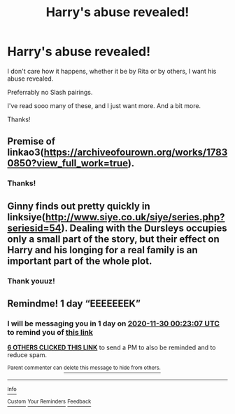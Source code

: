 #+TITLE: Harry's abuse revealed!

* Harry's abuse revealed!
:PROPERTIES:
:Author: HarryLover-13
:Score: 14
:DateUnix: 1606604478.0
:DateShort: 2020-Nov-29
:FlairText: Request
:END:
I don't care how it happens, whether it be by Rita or by others, I want his abuse revealed.

Preferrably no Slash pairings.

I've read sooo many of these, and I just want more. And a bit more.

Thanks!


** Premise of linkao3([[https://archiveofourown.org/works/17830850?view_full_work=true]]).
:PROPERTIES:
:Author: xshadowfax
:Score: 3
:DateUnix: 1606634079.0
:DateShort: 2020-Nov-29
:END:

*** Thanks!
:PROPERTIES:
:Author: HarryLover-13
:Score: 1
:DateUnix: 1606675139.0
:DateShort: 2020-Nov-29
:END:


** Ginny finds out pretty quickly in linksiye([[http://www.siye.co.uk/siye/series.php?seriesid=54]]). Dealing with the Dursleys occupies only a small part of the story, but their effect on Harry and his longing for a real family is an important part of the whole plot.
:PROPERTIES:
:Author: thrawnca
:Score: 2
:DateUnix: 1606651570.0
:DateShort: 2020-Nov-29
:END:

*** Thank youuz!
:PROPERTIES:
:Author: HarryLover-13
:Score: 1
:DateUnix: 1606675146.0
:DateShort: 2020-Nov-29
:END:


** Remindme! 1 day “EEEEEEEK”
:PROPERTIES:
:Author: HarryPotterIsAmazing
:Score: 0
:DateUnix: 1606609387.0
:DateShort: 2020-Nov-29
:END:

*** I will be messaging you in 1 day on [[http://www.wolframalpha.com/input/?i=2020-11-30%2000:23:07%20UTC%20To%20Local%20Time][*2020-11-30 00:23:07 UTC*]] to remind you of [[https://np.reddit.com/r/HPfanfiction/comments/k2xppj/harrys_abuse_revealed/gdy8qu6/?context=3][*this link*]]

[[https://np.reddit.com/message/compose/?to=RemindMeBot&subject=Reminder&message=%5Bhttps%3A%2F%2Fwww.reddit.com%2Fr%2FHPfanfiction%2Fcomments%2Fk2xppj%2Fharrys_abuse_revealed%2Fgdy8qu6%2F%5D%0A%0ARemindMe%21%202020-11-30%2000%3A23%3A07%20UTC][*6 OTHERS CLICKED THIS LINK*]] to send a PM to also be reminded and to reduce spam.

^{Parent commenter can} [[https://np.reddit.com/message/compose/?to=RemindMeBot&subject=Delete%20Comment&message=Delete%21%20k2xppj][^{delete this message to hide from others.}]]

--------------

[[https://np.reddit.com/r/RemindMeBot/comments/e1bko7/remindmebot_info_v21/][^{Info}]]

[[https://np.reddit.com/message/compose/?to=RemindMeBot&subject=Reminder&message=%5BLink%20or%20message%20inside%20square%20brackets%5D%0A%0ARemindMe%21%20Time%20period%20here][^{Custom}]]
[[https://np.reddit.com/message/compose/?to=RemindMeBot&subject=List%20Of%20Reminders&message=MyReminders%21][^{Your Reminders}]]
[[https://np.reddit.com/message/compose/?to=Watchful1&subject=RemindMeBot%20Feedback][^{Feedback}]]
:PROPERTIES:
:Author: RemindMeBot
:Score: 1
:DateUnix: 1606609430.0
:DateShort: 2020-Nov-29
:END:
